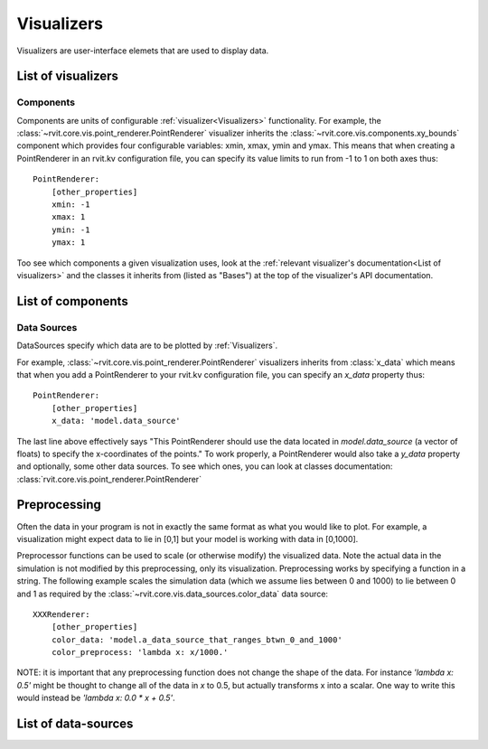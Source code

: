 ===========
Visualizers
===========

Visualizers are user-interface elemets that are used to display data.

List of visualizers
###################

.. autosummary:: rvit.core.vis.rvi_element.RVIElement
   :nosignatures:

.. autosummary:: rvit.core.vis.point_renderer.PointRenderer
   :nosignatures:
      
Components
==========

Components are units of configurable :ref:`visualizer<Visualizers>`
functionality. For example, the
:class:`~rvit.core.vis.point_renderer.PointRenderer` visualizer inherits the
:class:`~rvit.core.vis.components.xy_bounds` component which provides four
configurable variables: xmin, xmax, ymin and ymax. This means that when creating
a PointRenderer in an rvit.kv configuration file, you can specify its value
limits to run from -1 to 1 on both axes thus::

    PointRenderer:
        [other_properties]
        xmin: -1
	xmax: 1
	ymin: -1
	ymax: 1

Too see which components a given visualization uses, look at the :ref:`relevant
visualizer's documentation<List of visualizers>` and the classes it inherits
from (listed as "Bases") at the top of the visualizer's API documentation.

List of components
##################
.. automodsumm:: rvit.core.vis.components
   :skip: BooleanProperty,NumericProperty,ObjectProperty,OptionProperty,RvitWidget,StringProperty,DictProperty,ListProperty,Property,ConfigParserProperty,BoundedNumericProperty,VariableListProperty,AliasProperty,ReferenceListProperty,Window
   :nosignatures:

Data Sources
============
DataSources specify which data are to be plotted by
:ref:`Visualizers`. 

For example, :class:`~rvit.core.vis.point_renderer.PointRenderer` visualizers
inherits from :class:`x_data` which means that when you add a PointRenderer to
your rvit.kv configuration file, you can specify an `x_data` property thus::

    PointRenderer:
        [other_properties]
        x_data: 'model.data_source'

The last line above effectively says "This PointRenderer should use the data
located in *model.data_source* (a vector of floats) to specify the x-coordinates
of the points." To work properly, a PointRenderer would also take a `y_data`
property and optionally, some other data sources. To see which ones, you can
look at classes documentation:
:class:`rvit.core.vis.point_renderer.PointRenderer`      

Preprocessing
#############

Often the data in your program is not in exactly the same format as what you
would like to plot. For example, a visualization might expect data to lie in [0,1] 
but your model is working with data in [0,1000]. 

Preprocessor functions can be used to scale (or otherwise modify) the visualized
data. Note the actual data in the simulation is not modified by this
preprocessing, only its visualization. Preprocessing works by specifying a
function in a string. The following example scales the simulation data (which we
assume lies between 0 and 1000) to lie between 0 and 1 as required by the
:class:`~rvit.core.vis.data_sources.color_data` data source::

    XXXRenderer:
        [other_properties]
        color_data: 'model.a_data_source_that_ranges_btwn_0_and_1000'
        color_preprocess: 'lambda x: x/1000.'

NOTE: it is important that any preprocessing function does not change the shape
of the data. For instance `'lambda x: 0.5'` might be thought to change all of the
data in `x` to 0.5, but actually transforms x into a scalar. One way to write this
would instead be `'lambda x: 0.0 * x + 0.5'`.
	
List of data-sources
####################

.. automodsumm:: rvit.core.vis.data_sources
   :skip:
      BooleanProperty,NumericProperty,ObjectProperty,OptionProperty,RvitWidget,StringProperty,DictProperty,ListProperty,Property,ConfigParserProperty,BoundedNumericProperty,VariableListProperty,AliasProperty,ReferenceListProperty
   :nosignatures:
     
